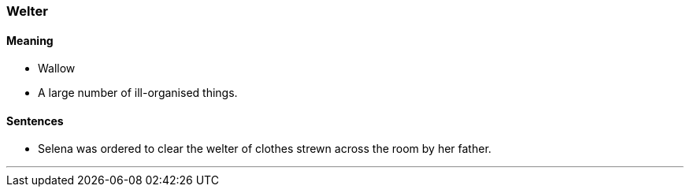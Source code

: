 === Welter

==== Meaning

* Wallow
* A large number of ill-organised things.

==== Sentences

* Selena was ordered to clear the [.underline]#welter# of clothes strewn across the room by her father.

'''
